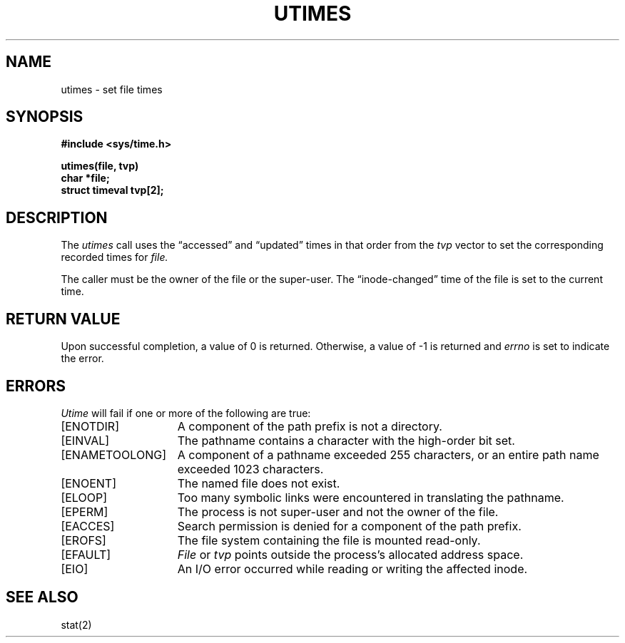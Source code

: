 .\" Copyright (c) 1980 Regents of the University of California.
.\" All rights reserved.  The Berkeley software License Agreement
.\" specifies the terms and conditions for redistribution.
.\"
.\"	@(#)utimes.2	6.4 (Berkeley) 8/26/85
.\"
.TH UTIMES 2 "August 26, 1985"
.UC 4
.SH NAME
utimes \- set file times
.SH SYNOPSIS
.nf
.ft B
#include <sys/time.h>
.PP
.ft B
utimes(file, tvp)
char *file;
struct timeval tvp[2];
.fi
.SH DESCRIPTION
The
.I utimes
call
uses the
\*(lqaccessed\*(rq and \*(lqupdated\*(rq times in that order
from the
.I tvp
vector
to set the corresponding recorded times for
.I file.
.PP
The caller must be the owner of the file or the super-user.
The \*(lqinode-changed\*(rq time of the file is set to the current time.
.SH "RETURN VALUE
Upon successful completion, a value of 0 is returned.
Otherwise, a value of \-1 is returned and
.I errno
is set to indicate the error.
.SH "ERRORS
.I Utime
will fail if one or more of the following are true:
.TP 15
[ENOTDIR]
A component of the path prefix is not a directory.
.TP 15
[EINVAL]
The pathname contains a character with the high-order bit set.
.TP 15
[ENAMETOOLONG]
A component of a pathname exceeded 255 characters,
or an entire path name exceeded 1023 characters.
.TP 15
[ENOENT]
The named file does not exist.
.TP 15
[ELOOP]
Too many symbolic links were encountered in translating the pathname.
.TP 15
[EPERM]
The process is not super-user and not the owner of the file.
.TP 15
[EACCES]
Search permission is denied for a component of the path prefix.
.TP 15
[EROFS]
The file system containing the file is mounted read-only.
.TP 15
[EFAULT]
.I File
or \fItvp\fP points outside the process's allocated address space.
.TP 15
[EIO]
An I/O error occurred while reading or writing the affected inode.
.SH SEE ALSO
stat(2)
